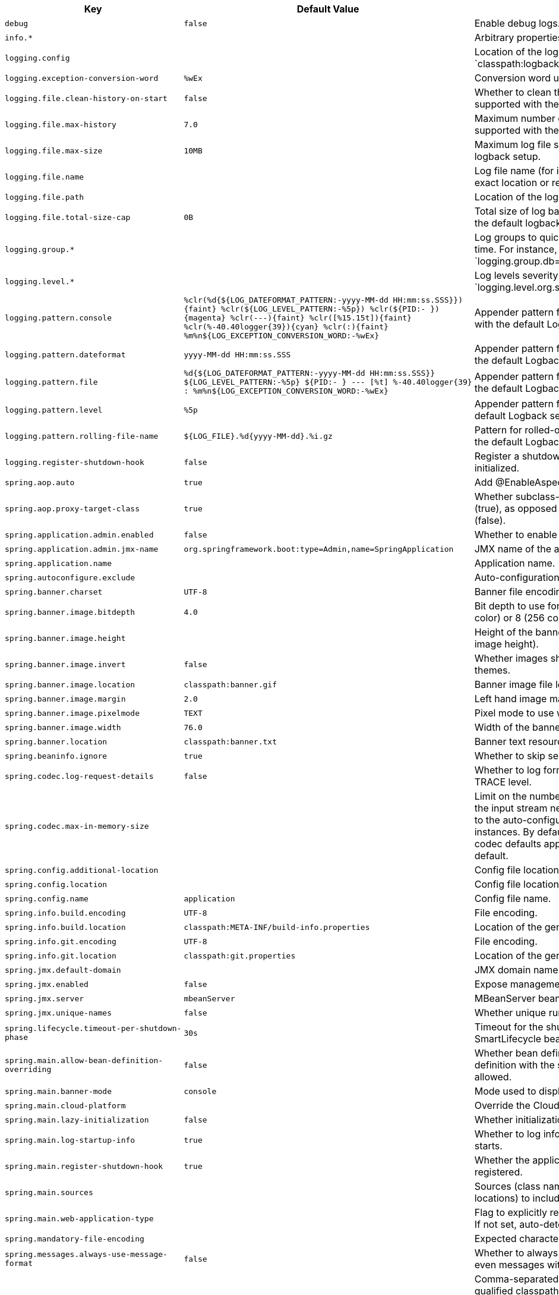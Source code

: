 [cols="1,1,2", options="header"]
|===
|Key|Default Value|Description

|`+debug+`
|`+false+`
|+++Enable debug logs.+++

|`+info.*+`
|
|+++Arbitrary properties to add to the info endpoint.+++

|`+logging.config+`
|
|+++Location of the logging configuration file. For instance, `classpath:logback.xml` for Logback.+++

|`+logging.exception-conversion-word+`
|`+%wEx+`
|+++Conversion word used when logging exceptions.+++

|`+logging.file.clean-history-on-start+`
|`+false+`
|+++Whether to clean the archive log files on startup. Only supported with the default logback setup.+++

|`+logging.file.max-history+`
|`+7.0+`
|+++Maximum number of days archive log files are kept. Only supported with the default logback setup.+++

|`+logging.file.max-size+`
|`+10MB+`
|+++Maximum log file size. Only supported with the default logback setup.+++

|`+logging.file.name+`
|
|+++Log file name (for instance, `myapp.log`). Names can be an exact location or relative to the current directory.+++

|`+logging.file.path+`
|
|+++Location of the log file. For instance, `/var/log`.+++

|`+logging.file.total-size-cap+`
|`+0B+`
|+++Total size of log backups to be kept. Only supported with the default logback setup.+++

|`+logging.group.*+`
|
|+++Log groups to quickly change multiple loggers at the same time. For instance, `logging.group.db=org.hibernate,org.springframework.jdbc`.+++

|`+logging.level.*+`
|
|+++Log levels severity mapping. For instance, `logging.level.org.springframework=DEBUG`.+++

|`+logging.pattern.console+`
|`+%clr(%d{${LOG_DATEFORMAT_PATTERN:-yyyy-MM-dd HH:mm:ss.SSS}}){faint} %clr(${LOG_LEVEL_PATTERN:-%5p}) %clr(${PID:- }){magenta} %clr(---){faint} %clr([%15.15t]){faint} %clr(%-40.40logger{39}){cyan} %clr(:){faint} %m%n${LOG_EXCEPTION_CONVERSION_WORD:-%wEx}+`
|+++Appender pattern for output to the console. Supported only with the default Logback setup.+++

|`+logging.pattern.dateformat+`
|`+yyyy-MM-dd HH:mm:ss.SSS+`
|+++Appender pattern for log date format. Supported only with the default Logback setup.+++

|`+logging.pattern.file+`
|`+%d{${LOG_DATEFORMAT_PATTERN:-yyyy-MM-dd HH:mm:ss.SSS}} ${LOG_LEVEL_PATTERN:-%5p} ${PID:- } --- [%t] %-40.40logger{39} : %m%n${LOG_EXCEPTION_CONVERSION_WORD:-%wEx}+`
|+++Appender pattern for output to a file. Supported only with the default Logback setup.+++

|`+logging.pattern.level+`
|`+%5p+`
|+++Appender pattern for log level. Supported only with the default Logback setup.+++

|`+logging.pattern.rolling-file-name+`
|`+${LOG_FILE}.%d{yyyy-MM-dd}.%i.gz+`
|+++Pattern for rolled-over log file names. Supported only with the default Logback setup.+++

|`+logging.register-shutdown-hook+`
|`+false+`
|+++Register a shutdown hook for the logging system when it is initialized.+++

|`+spring.aop.auto+`
|`+true+`
|+++Add @EnableAspectJAutoProxy.+++

|`+spring.aop.proxy-target-class+`
|`+true+`
|+++Whether subclass-based (CGLIB) proxies are to be created (true), as opposed to standard Java interface-based proxies (false).+++

|`+spring.application.admin.enabled+`
|`+false+`
|+++Whether to enable admin features for the application.+++

|`+spring.application.admin.jmx-name+`
|`+org.springframework.boot:type=Admin,name=SpringApplication+`
|+++JMX name of the application admin MBean.+++

|`+spring.application.name+`
|
|+++Application name.+++

|`+spring.autoconfigure.exclude+`
|
|+++Auto-configuration classes to exclude.+++

|`+spring.banner.charset+`
|`+UTF-8+`
|+++Banner file encoding.+++

|`+spring.banner.image.bitdepth+`
|`+4.0+`
|+++Bit depth to use for ANSI colors. Supported values are 4 (16 color) or 8 (256 color).+++

|`+spring.banner.image.height+`
|
|+++Height of the banner image in chars (default based on image height).+++

|`+spring.banner.image.invert+`
|`+false+`
|+++Whether images should be inverted for dark terminal themes.+++

|`+spring.banner.image.location+`
|`+classpath:banner.gif+`
|+++Banner image file location (jpg or png can also be used).+++

|`+spring.banner.image.margin+`
|`+2.0+`
|+++Left hand image margin in chars.+++

|`+spring.banner.image.pixelmode+`
|`+TEXT+`
|+++Pixel mode to use when rendering the image.+++

|`+spring.banner.image.width+`
|`+76.0+`
|+++Width of the banner image in chars.+++

|`+spring.banner.location+`
|`+classpath:banner.txt+`
|+++Banner text resource location.+++

|`+spring.beaninfo.ignore+`
|`+true+`
|+++Whether to skip search of BeanInfo classes.+++

|`+spring.codec.log-request-details+`
|`+false+`
|+++Whether to log form data at DEBUG level, and headers at TRACE level.+++

|`+spring.codec.max-in-memory-size+`
|
|+++Limit on the number of bytes that can be buffered whenever the input stream needs to be aggregated. This applies only to the auto-configured WebFlux server and WebClient instances. By default this is not set, in which case individual codec defaults apply. Most codecs are limited to 256K by default.+++

|`+spring.config.additional-location+`
|
|+++Config file locations used in addition to the defaults.+++

|`+spring.config.location+`
|
|+++Config file locations that replace the defaults.+++

|`+spring.config.name+`
|`+application+`
|+++Config file name.+++

|`+spring.info.build.encoding+`
|`+UTF-8+`
|+++File encoding.+++

|`+spring.info.build.location+`
|`+classpath:META-INF/build-info.properties+`
|+++Location of the generated build-info.properties file.+++

|`+spring.info.git.encoding+`
|`+UTF-8+`
|+++File encoding.+++

|`+spring.info.git.location+`
|`+classpath:git.properties+`
|+++Location of the generated git.properties file.+++

|`+spring.jmx.default-domain+`
|
|+++JMX domain name.+++

|`+spring.jmx.enabled+`
|`+false+`
|+++Expose management beans to the JMX domain.+++

|`+spring.jmx.server+`
|`+mbeanServer+`
|+++MBeanServer bean name.+++

|`+spring.jmx.unique-names+`
|`+false+`
|+++Whether unique runtime object names should be ensured.+++

|`+spring.lifecycle.timeout-per-shutdown-phase+`
|`+30s+`
|+++Timeout for the shutdown of any phase (group of SmartLifecycle beans with the same 'phase' value).+++

|`+spring.main.allow-bean-definition-overriding+`
|`+false+`
|+++Whether bean definition overriding, by registering a definition with the same name as an existing definition, is allowed.+++

|`+spring.main.banner-mode+`
|`+console+`
|+++Mode used to display the banner when the application runs.+++

|`+spring.main.cloud-platform+`
|
|+++Override the Cloud Platform auto-detection.+++

|`+spring.main.lazy-initialization+`
|`+false+`
|+++Whether initialization should be performed lazily.+++

|`+spring.main.log-startup-info+`
|`+true+`
|+++Whether to log information about the application when it starts.+++

|`+spring.main.register-shutdown-hook+`
|`+true+`
|+++Whether the application should have a shutdown hook registered.+++

|`+spring.main.sources+`
|
|+++Sources (class names, package names, or XML resource locations) to include in the ApplicationContext.+++

|`+spring.main.web-application-type+`
|
|+++Flag to explicitly request a specific type of web application. If not set, auto-detected based on the classpath.+++

|`+spring.mandatory-file-encoding+`
|
|+++Expected character encoding the application must use.+++

|`+spring.messages.always-use-message-format+`
|`+false+`
|+++Whether to always apply the MessageFormat rules, parsing even messages without arguments.+++

|`+spring.messages.basename+`
|`+messages+`
|+++Comma-separated list of basenames (essentially a fully-qualified classpath location), each following the ResourceBundle convention with relaxed support for slash based locations. If it doesn't contain a package qualifier (such as "org.mypackage"), it will be resolved from the classpath root.+++

|`+spring.messages.cache-duration+`
|
|+++Loaded resource bundle files cache duration. When not set, bundles are cached forever. If a duration suffix is not specified, seconds will be used.+++

|`+spring.messages.encoding+`
|`+UTF-8+`
|+++Message bundles encoding.+++

|`+spring.messages.fallback-to-system-locale+`
|`+true+`
|+++Whether to fall back to the system Locale if no files for a specific Locale have been found. if this is turned off, the only fallback will be the default file (e.g. "messages.properties" for basename "messages").+++

|`+spring.messages.use-code-as-default-message+`
|`+false+`
|+++Whether to use the message code as the default message instead of throwing a "NoSuchMessageException". Recommended during development only.+++

|`+spring.output.ansi.enabled+`
|`+detect+`
|+++Configures the ANSI output.+++

|`+spring.pid.fail-on-write-error+`
|
|+++Fails if ApplicationPidFileWriter is used but it cannot write the PID file.+++

|`+spring.pid.file+`
|
|+++Location of the PID file to write (if ApplicationPidFileWriter is used).+++

|`+spring.profiles+`
|
|+++Comma-separated list of profile expressions that at least one should match for the document to be included.+++

|`+spring.profiles.active+`
|
|+++Comma-separated list of active profiles. Can be overridden by a command line switch.+++

|`+spring.profiles.include+`
|
|+++Unconditionally activate the specified comma-separated list of profiles (or list of profiles if using YAML).+++

|`+spring.quartz.auto-startup+`
|`+true+`
|+++Whether to automatically start the scheduler after initialization.+++

|`+spring.quartz.jdbc.comment-prefix+`
|`+[#, --]+`
|+++Prefixes for single-line comments in SQL initialization scripts.+++

|`+spring.quartz.jdbc.initialize-schema+`
|`+embedded+`
|+++Database schema initialization mode.+++

|`+spring.quartz.jdbc.schema+`
|`+classpath:org/quartz/impl/jdbcjobstore/tables_@@platform@@.sql+`
|+++Path to the SQL file to use to initialize the database schema.+++

|`+spring.quartz.job-store-type+`
|`+memory+`
|+++Quartz job store type.+++

|`+spring.quartz.overwrite-existing-jobs+`
|`+false+`
|+++Whether configured jobs should overwrite existing job definitions.+++

|`+spring.quartz.properties.*+`
|
|+++Additional Quartz Scheduler properties.+++

|`+spring.quartz.scheduler-name+`
|`+quartzScheduler+`
|+++Name of the scheduler.+++

|`+spring.quartz.startup-delay+`
|`+0s+`
|+++Delay after which the scheduler is started once initialization completes. Setting this property makes sense if no jobs should be run before the entire application has started up.+++

|`+spring.quartz.wait-for-jobs-to-complete-on-shutdown+`
|`+false+`
|+++Whether to wait for running jobs to complete on shutdown.+++

|`+spring.reactor.debug-agent.enabled+`
|`+true+`
|+++Whether the Reactor Debug Agent should be enabled when reactor-tools is present.+++

|`+spring.task.execution.pool.allow-core-thread-timeout+`
|`+true+`
|+++Whether core threads are allowed to time out. This enables dynamic growing and shrinking of the pool.+++

|`+spring.task.execution.pool.core-size+`
|`+8.0+`
|+++Core number of threads.+++

|`+spring.task.execution.pool.keep-alive+`
|`+60s+`
|+++Time limit for which threads may remain idle before being terminated.+++

|`+spring.task.execution.pool.max-size+`
|
|+++Maximum allowed number of threads. If tasks are filling up the queue, the pool can expand up to that size to accommodate the load. Ignored if the queue is unbounded.+++

|`+spring.task.execution.pool.queue-capacity+`
|
|+++Queue capacity. An unbounded capacity does not increase the pool and therefore ignores the "max-size" property.+++

|`+spring.task.execution.shutdown.await-termination+`
|`+false+`
|+++Whether the executor should wait for scheduled tasks to complete on shutdown.+++

|`+spring.task.execution.shutdown.await-termination-period+`
|
|+++Maximum time the executor should wait for remaining tasks to complete.+++

|`+spring.task.execution.thread-name-prefix+`
|`+task-+`
|+++Prefix to use for the names of newly created threads.+++

|`+spring.task.scheduling.pool.size+`
|`+1.0+`
|+++Maximum allowed number of threads.+++

|`+spring.task.scheduling.shutdown.await-termination+`
|`+false+`
|+++Whether the executor should wait for scheduled tasks to complete on shutdown.+++

|`+spring.task.scheduling.shutdown.await-termination-period+`
|
|+++Maximum time the executor should wait for remaining tasks to complete.+++

|`+spring.task.scheduling.thread-name-prefix+`
|`+scheduling-+`
|+++Prefix to use for the names of newly created threads.+++

|`+trace+`
|`+false+`
|+++Enable trace logs.+++

|===
